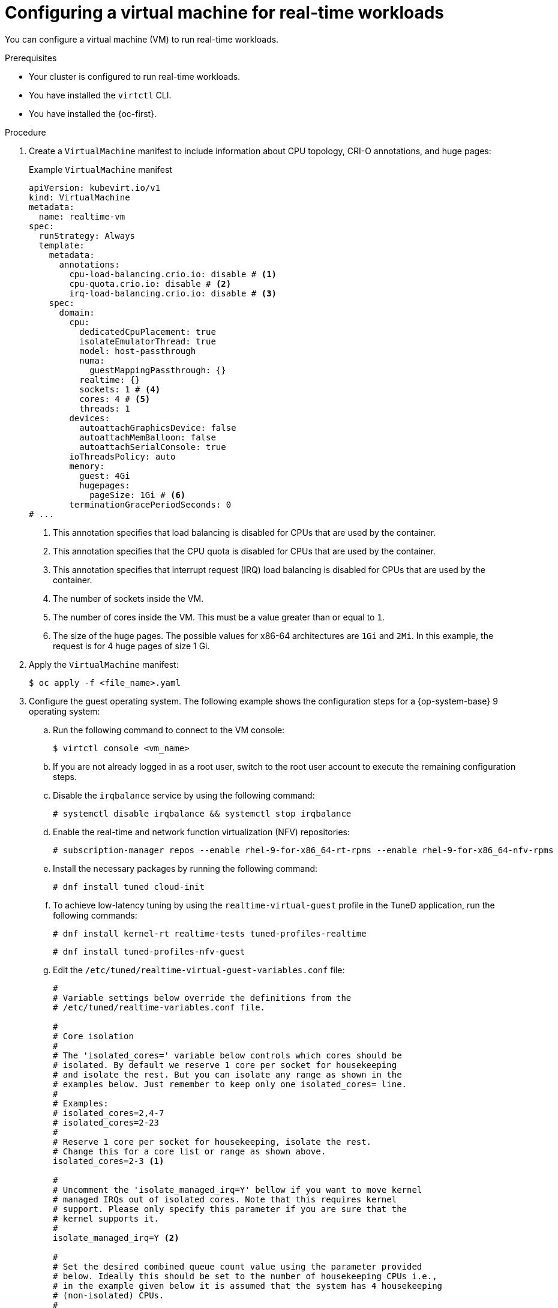 // Module included in the following assemblies:
//
// * virt/virtual_machines/advanced_vm_management/virt-configuring-cluster-realtime-workloads.adoc

:_mod-docs-content-type: PROCEDURE
[id="virt-configuring-vm-real-time_{context}"]
= Configuring a virtual machine for real-time workloads

You can configure a virtual machine (VM) to run real-time workloads.

.Prerequisites
* Your cluster is configured to run real-time workloads.
* You have installed the `virtctl` CLI.
* You have installed the {oc-first}.

.Procedure
. Create a `VirtualMachine` manifest to include information about CPU topology, CRI-O annotations, and huge pages:
+
.Example `VirtualMachine` manifest
[source,yaml]
----
apiVersion: kubevirt.io/v1
kind: VirtualMachine
metadata:
  name: realtime-vm
spec:
  runStrategy: Always
  template:
    metadata:
      annotations:
        cpu-load-balancing.crio.io: disable # <1>
        cpu-quota.crio.io: disable # <2>
        irq-load-balancing.crio.io: disable # <3>
    spec:
      domain:
        cpu:
          dedicatedCpuPlacement: true
          isolateEmulatorThread: true
          model: host-passthrough
          numa:
            guestMappingPassthrough: {}
          realtime: {}
          sockets: 1 # <4>
          cores: 4 # <5>
          threads: 1
        devices:
          autoattachGraphicsDevice: false
          autoattachMemBalloon: false
          autoattachSerialConsole: true
        ioThreadsPolicy: auto
        memory:
          guest: 4Gi
          hugepages:
            pageSize: 1Gi # <6>
        terminationGracePeriodSeconds: 0
# ...
----
<1> This annotation specifies that load balancing is disabled for CPUs that are used by the container.
<2> This annotation specifies that the CPU quota is disabled for CPUs that are used by the container.
<3> This annotation specifies that interrupt request (IRQ) load balancing is disabled for CPUs that are used by the container.
<4> The number of sockets inside the VM.
<5> The number of cores inside the VM. This must be a value greater than or equal to `1`.
<6> The size of the huge pages. The possible values for x86-64 architectures are `1Gi` and `2Mi`. In this example, the request is for 4 huge pages of size 1 Gi.
. Apply the `VirtualMachine` manifest:
+
[source,terminal]
----
$ oc apply -f <file_name>.yaml
----
. Configure the guest operating system. The following example shows the configuration steps for a {op-system-base} 9 operating system:
.. Run the following command to connect to the VM console:
+
[source,terminal]
----
$ virtctl console <vm_name>
----
.. If you are not already logged in as a root user, switch to the root user account to execute the remaining configuration steps.
.. Disable the `irqbalance` service by using the following command:
+
[source,terminal]
----
# systemctl disable irqbalance && systemctl stop irqbalance
----
.. Enable the real-time and network function virtualization (NFV) repositories:
+
[source,terminal]
----
# subscription-manager repos --enable rhel-9-for-x86_64-rt-rpms --enable rhel-9-for-x86_64-nfv-rpms
----
.. Install the necessary packages by running the following command:
+
[source,terminal]
----
# dnf install tuned cloud-init
----
.. To achieve low-latency tuning by using the `realtime-virtual-guest` profile in the TuneD application, run the following commands:
+
[source,terminal]
----
# dnf install kernel-rt realtime-tests tuned-profiles-realtime
----
+
[source,terminal]
----
# dnf install tuned-profiles-nfv-guest
----
.. Edit the `/etc/tuned/realtime-virtual-guest-variables.conf` file:
+
[source,conf]
----
#
# Variable settings below override the definitions from the
# /etc/tuned/realtime-variables.conf file.

#
# Core isolation
#
# The 'isolated_cores=' variable below controls which cores should be
# isolated. By default we reserve 1 core per socket for housekeeping
# and isolate the rest. But you can isolate any range as shown in the
# examples below. Just remember to keep only one isolated_cores= line.
#
# Examples:
# isolated_cores=2,4-7
# isolated_cores=2-23
#
# Reserve 1 core per socket for housekeeping, isolate the rest.
# Change this for a core list or range as shown above.
isolated_cores=2-3 <1>

#
# Uncomment the 'isolate_managed_irq=Y' bellow if you want to move kernel
# managed IRQs out of isolated cores. Note that this requires kernel
# support. Please only specify this parameter if you are sure that the
# kernel supports it.
#
isolate_managed_irq=Y <2>

#
# Set the desired combined queue count value using the parameter provided
# below. Ideally this should be set to the number of housekeeping CPUs i.e.,
# in the example given below it is assumed that the system has 4 housekeeping
# (non-isolated) CPUs.
#
# netdev_queue_count=4
----
<1> The first two CPUs (0 and 1) are set aside for house keeping tasks and the rest are isolated for the real-time application.
<2> Set the `isolate_managed_irq` parameter to `Y` to move kernel-managed interrupt requests out of isolated cores.
.. Activate the TuneD profile:
+
[source,terminal]
----
# tuned-adm profile realtime-virtual-guest
----
.. Set the real-time kernel as the default by using the GRUB boot loader command-line interface:
+
[source,terminal]
----
# grubby --set-default=/boot/vmlinuz-<installed_rt_kernel_version>
----
.. Set the kernel arguments by using the GRUB boot loader command-line interface:
+
[source,terminal]
----
# grubby --args="iommu=pt intel_iommu=on default_hugepagesz=1G idle=poll" --update-kernel=$(grubby --default-kernel)
----
. Restart the VM to apply the changes.

.Verification
* Use the `cyclictest` tool to verify that the real-time guest is configured properly:
+
[source,terminal]
----
# cyclictest --priority 1 --policy fifo -h 50 -a 2-3 --mainaffinity 0,1 -t 2 -m -q -i 200 -D 12h
----
where:
`-a`:: Specifies the CPU set on which the test runs. This is the same as the isolated CPUs that you configured in the `realtime-variables.conf` file.
`-D`:: Specifies the test duration. Append `m`, `h`, or `d` to specify minutes, hours or days.

+
.Example output
[source,terminal]
----
# Min Latencies: 00004 00004
# Avg Latencies: 00004 00004
# Max Latencies: 00014 00013 <1>
----
<1> The `Max Latencies` value in the output must be less than 40 micro seconds.